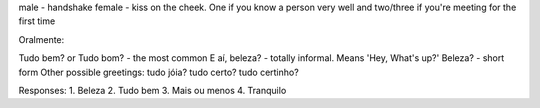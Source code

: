  

male - handshake
female - kiss on the cheek. One if you know
a person very well and two/three if you're meeting for
the first time

Oralmente:

Tudo bem? or Tudo bom? - the most common
E aí, beleza? - totally informal. Means 'Hey, What's up?'
Beleza? - short form
Other possible greetings:
tudo jóia? 
tudo certo? 
tudo certinho?


Responses:
1. Beleza 
2. Tudo bem 
3. Mais ou menos 
4. Tranquilo


